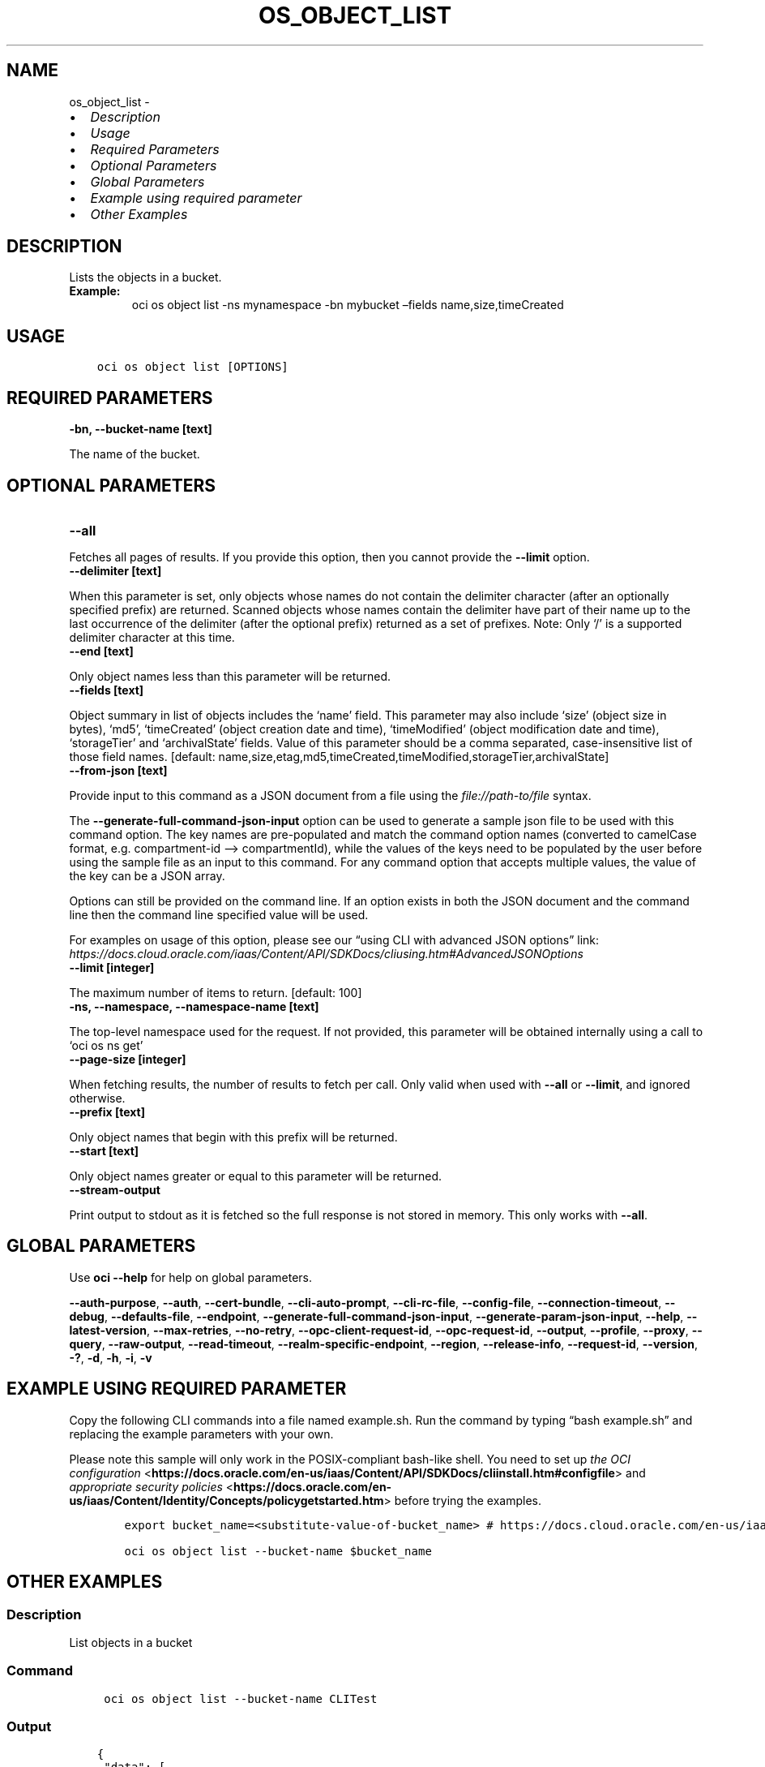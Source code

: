 .\" Man page generated from reStructuredText.
.
.TH "OS_OBJECT_LIST" "1" "Jun 20, 2025" "3.60.0" "OCI CLI Command Reference"
.SH NAME
os_object_list \- 
.
.nr rst2man-indent-level 0
.
.de1 rstReportMargin
\\$1 \\n[an-margin]
level \\n[rst2man-indent-level]
level margin: \\n[rst2man-indent\\n[rst2man-indent-level]]
-
\\n[rst2man-indent0]
\\n[rst2man-indent1]
\\n[rst2man-indent2]
..
.de1 INDENT
.\" .rstReportMargin pre:
. RS \\$1
. nr rst2man-indent\\n[rst2man-indent-level] \\n[an-margin]
. nr rst2man-indent-level +1
.\" .rstReportMargin post:
..
.de UNINDENT
. RE
.\" indent \\n[an-margin]
.\" old: \\n[rst2man-indent\\n[rst2man-indent-level]]
.nr rst2man-indent-level -1
.\" new: \\n[rst2man-indent\\n[rst2man-indent-level]]
.in \\n[rst2man-indent\\n[rst2man-indent-level]]u
..
.INDENT 0.0
.IP \(bu 2
\fI\%Description\fP
.IP \(bu 2
\fI\%Usage\fP
.IP \(bu 2
\fI\%Required Parameters\fP
.IP \(bu 2
\fI\%Optional Parameters\fP
.IP \(bu 2
\fI\%Global Parameters\fP
.IP \(bu 2
\fI\%Example using required parameter\fP
.IP \(bu 2
\fI\%Other Examples\fP
.UNINDENT
.SH DESCRIPTION
.sp
Lists the objects in a bucket.
.INDENT 0.0
.TP
.B Example:
oci os object list \-ns mynamespace \-bn mybucket –fields name,size,timeCreated
.UNINDENT
.SH USAGE
.INDENT 0.0
.INDENT 3.5
.sp
.nf
.ft C
oci os object list [OPTIONS]
.ft P
.fi
.UNINDENT
.UNINDENT
.SH REQUIRED PARAMETERS
.INDENT 0.0
.TP
.B \-bn, \-\-bucket\-name [text]
.UNINDENT
.sp
The name of the bucket.
.SH OPTIONAL PARAMETERS
.INDENT 0.0
.TP
.B \-\-all
.UNINDENT
.sp
Fetches all pages of results. If you provide this option, then you cannot provide the \fB\-\-limit\fP option.
.INDENT 0.0
.TP
.B \-\-delimiter [text]
.UNINDENT
.sp
When this parameter is set, only objects whose names do not contain the delimiter character (after an optionally specified prefix) are returned. Scanned objects whose names contain the delimiter have part of their name up to the last occurrence of the delimiter (after the optional prefix) returned as a set of prefixes. Note: Only ‘/’ is a supported delimiter character at this time.
.INDENT 0.0
.TP
.B \-\-end [text]
.UNINDENT
.sp
Only object names less than this parameter will be returned.
.INDENT 0.0
.TP
.B \-\-fields [text]
.UNINDENT
.sp
Object summary in list of objects includes the ‘name’ field. This parameter may also include ‘size’ (object size in bytes), ‘md5’, ‘timeCreated’ (object creation date and time), ‘timeModified’ (object modification date and time), ‘storageTier’ and ‘archivalState’ fields. Value of this parameter should be a comma separated, case\-insensitive list of those field names. [default: name,size,etag,md5,timeCreated,timeModified,storageTier,archivalState]
.INDENT 0.0
.TP
.B \-\-from\-json [text]
.UNINDENT
.sp
Provide input to this command as a JSON document from a file using the \fI\%file://path\-to/file\fP syntax.
.sp
The \fB\-\-generate\-full\-command\-json\-input\fP option can be used to generate a sample json file to be used with this command option. The key names are pre\-populated and match the command option names (converted to camelCase format, e.g. compartment\-id –> compartmentId), while the values of the keys need to be populated by the user before using the sample file as an input to this command. For any command option that accepts multiple values, the value of the key can be a JSON array.
.sp
Options can still be provided on the command line. If an option exists in both the JSON document and the command line then the command line specified value will be used.
.sp
For examples on usage of this option, please see our “using CLI with advanced JSON options” link: \fI\%https://docs.cloud.oracle.com/iaas/Content/API/SDKDocs/cliusing.htm#AdvancedJSONOptions\fP
.INDENT 0.0
.TP
.B \-\-limit [integer]
.UNINDENT
.sp
The maximum number of items to return. [default: 100]
.INDENT 0.0
.TP
.B \-ns, \-\-namespace, \-\-namespace\-name [text]
.UNINDENT
.sp
The top\-level namespace used for the request. If not provided, this parameter will be obtained internally using a call to ‘oci os ns get’
.INDENT 0.0
.TP
.B \-\-page\-size [integer]
.UNINDENT
.sp
When fetching results, the number of results to fetch per call. Only valid when used with \fB\-\-all\fP or \fB\-\-limit\fP, and ignored otherwise.
.INDENT 0.0
.TP
.B \-\-prefix [text]
.UNINDENT
.sp
Only object names that begin with this prefix will be returned.
.INDENT 0.0
.TP
.B \-\-start [text]
.UNINDENT
.sp
Only object names greater or equal to this parameter will be returned.
.INDENT 0.0
.TP
.B \-\-stream\-output
.UNINDENT
.sp
Print output to stdout as it is fetched so the full response is not stored in memory. This only works with \fB\-\-all\fP\&.
.SH GLOBAL PARAMETERS
.sp
Use \fBoci \-\-help\fP for help on global parameters.
.sp
\fB\-\-auth\-purpose\fP, \fB\-\-auth\fP, \fB\-\-cert\-bundle\fP, \fB\-\-cli\-auto\-prompt\fP, \fB\-\-cli\-rc\-file\fP, \fB\-\-config\-file\fP, \fB\-\-connection\-timeout\fP, \fB\-\-debug\fP, \fB\-\-defaults\-file\fP, \fB\-\-endpoint\fP, \fB\-\-generate\-full\-command\-json\-input\fP, \fB\-\-generate\-param\-json\-input\fP, \fB\-\-help\fP, \fB\-\-latest\-version\fP, \fB\-\-max\-retries\fP, \fB\-\-no\-retry\fP, \fB\-\-opc\-client\-request\-id\fP, \fB\-\-opc\-request\-id\fP, \fB\-\-output\fP, \fB\-\-profile\fP, \fB\-\-proxy\fP, \fB\-\-query\fP, \fB\-\-raw\-output\fP, \fB\-\-read\-timeout\fP, \fB\-\-realm\-specific\-endpoint\fP, \fB\-\-region\fP, \fB\-\-release\-info\fP, \fB\-\-request\-id\fP, \fB\-\-version\fP, \fB\-?\fP, \fB\-d\fP, \fB\-h\fP, \fB\-i\fP, \fB\-v\fP
.SH EXAMPLE USING REQUIRED PARAMETER
.sp
Copy the following CLI commands into a file named example.sh. Run the command by typing “bash example.sh” and replacing the example parameters with your own.
.sp
Please note this sample will only work in the POSIX\-compliant bash\-like shell. You need to set up \fI\%the OCI configuration\fP <\fBhttps://docs.oracle.com/en-us/iaas/Content/API/SDKDocs/cliinstall.htm#configfile\fP> and \fI\%appropriate security policies\fP <\fBhttps://docs.oracle.com/en-us/iaas/Content/Identity/Concepts/policygetstarted.htm\fP> before trying the examples.
.INDENT 0.0
.INDENT 3.5
.sp
.nf
.ft C
    export bucket_name=<substitute\-value\-of\-bucket_name> # https://docs.cloud.oracle.com/en\-us/iaas/tools/oci\-cli/latest/oci_cli_docs/cmdref/os/object/list.html#cmdoption\-bucket\-name

    oci os object list \-\-bucket\-name $bucket_name
.ft P
.fi
.UNINDENT
.UNINDENT
.SH OTHER EXAMPLES
.SS Description
.sp
List objects in a bucket
.SS Command
.INDENT 0.0
.INDENT 3.5
.sp
.nf
.ft C
 oci os object list \-\-bucket\-name CLITest
.ft P
.fi
.UNINDENT
.UNINDENT
.SS Output
.INDENT 0.0
.INDENT 3.5
.sp
.nf
.ft C
{
 "data": [
      {
           "md5": "55sYrq31fJ1VgHfEGIh2hg==",
           "name": "test/FileOne.json",
           "size": 1785862,
           "time\-created": "2019\-08\-13T23:31:02.981000+00:00"
      },
      {
           "md5": "uzobT/eOYWpieAdIu1lc2w==",
           "name": "test/FileTwo.json",
           "size": 466,
           "time\-created": "2019\-08\-13T20:09:54.148000+00:00"
      },
      {
           "md5": "uzobT/eOYWpieAdIu1lc2w==",
           "name": "FileThree.json",
           "size": 468,
           "time\-created": "2019\-08\-13T22:09:54.148000+00:00"
      }
 ],
 "prefixes": []
}
.ft P
.fi
.UNINDENT
.UNINDENT
.SS Description
.sp
List objects in a bucket with common prefix
.SS Command
.INDENT 0.0
.INDENT 3.5
.sp
.nf
.ft C
 oci os object list \-\-bucket\-name CLITest \-\-prefix test
.ft P
.fi
.UNINDENT
.UNINDENT
.SS Output
.INDENT 0.0
.INDENT 3.5
.sp
.nf
.ft C
{
 "data": [
      {
           "md5": "55sYrq31fJ1VgHfEGIh2hg==",
           "name": "test/FileOne.json",
           "size": 1785862,
           "time\-created": "2019\-08\-13T23:31:02.981000+00:00"
      },
      {
           "md5": "uzobT/eOYWpieAdIu1lc2w==",
           "name": "test/FileTwo.json",
           "size": 466,
           "time\-created": "2019\-08\-13T20:09:54.148000+00:00"
      }
 ],
 "prefixes": []
}
.ft P
.fi
.UNINDENT
.UNINDENT
.SS Description
.sp
List all the objects in the bucket
.SS Command
.INDENT 0.0
.INDENT 3.5
.sp
.nf
.ft C
 oci os object list \-\-bucket\-name bucket\-client \-\-all
.ft P
.fi
.UNINDENT
.UNINDENT
.SS Output
.INDENT 0.0
.INDENT 3.5
.sp
.nf
.ft C
{
 "data": [
      {
           "archival\-state": "null",
           "etag": "ca834519\-4af9\-49d6\-991c\-d5e57604805e",
           "md5": "3fEfRGtHscXnERhbvm3oMw==",
           "name": "new_test.txt",
           "size": 23,
           "storage\-tier": "Standard"
      },
      {
           "archival\-state": "null",
           "etag": "38ffcfda\-1200\-4e9f\-a7c7\-4ff307032c44",
           "md5": "3fEfRGtHscXnERhbvm3oMw==",
           "name": "test.txt",
           "size": 23,
           "storage\-tier": "Standard"
      }
 ],
 "prefixes": []
}
.ft P
.fi
.UNINDENT
.UNINDENT
.SS Description
.sp
List specified number of objects
.SS Command
.INDENT 0.0
.INDENT 3.5
.sp
.nf
.ft C
 oci os object list \-\-bucket\-name bucket\-client \-\-limit 1
.ft P
.fi
.UNINDENT
.UNINDENT
.SS Output
.INDENT 0.0
.INDENT 3.5
.sp
.nf
.ft C
{
 "data": [
      {
           "archival\-state": "null",
           "etag": "ca834519\-4af9\-49d6\-991c\-d5e57604805e",
           "md5": "3fEfRGtHscXnERhbvm3oMw==",
           "name": "new_test.txt",
           "size": 23,
           "storage\-tier": "Standard",
           "time\-created": "2022\-10\-26T10:19:09.078000+00:00",
           "time\-modified": "2022\-10\-26T10:19:09.078000+00:00"
      }
 ],
 "next\-start\-with": "test.txt",
 "prefixes": []
}
.ft P
.fi
.UNINDENT
.UNINDENT
.SS Description
.sp
List only object names alphabetically greater or equal to specified start text.
.SS Command
.INDENT 0.0
.INDENT 3.5
.sp
.nf
.ft C
 oci os object list \-\-bucket\-name bucket\-client \-\-start news
.ft P
.fi
.UNINDENT
.UNINDENT
.SS Output
.INDENT 0.0
.INDENT 3.5
.sp
.nf
.ft C
{
 "data": [
      {
           "archival\-state": "null",
           "etag": "38ffcfda\-1200\-4e9f\-a7c7\-4ff307032c44",
           "md5": "3fEfRGtHscXnERhbvm3oMw==",
           "name": "test.txt",
           "size": 23,
           "storage\-tier": "Standard",
           "time\-created": "2022\-10\-26T11:15:42.148000+00:00",
           "time\-modified": "2022\-10\-26T11:15:42.148000+00:00"
      }
 ],
 "prefixes": []
}
.ft P
.fi
.UNINDENT
.UNINDENT
.SS Description
.sp
List object summary with specified fields, others fields will not have any value
.SS Command
.INDENT 0.0
.INDENT 3.5
.sp
.nf
.ft C
 oci os object list \-\-bucket\-name bucket\-client \-\-fields name,md5
.ft P
.fi
.UNINDENT
.UNINDENT
.SS Output
.INDENT 0.0
.INDENT 3.5
.sp
.nf
.ft C
{
 "data": [
      {
           "archival\-state": "null",
           "etag": "null",
           "md5": "3fEfRGtHscXnERhbvm3oMw==",
           "name": "new_test.txt",
           "size": "null",
           "storage\-tier": "null",
           "time\-created": "null",
           "time\-modified": "null"
      },
      {
           "archival\-state": "null",
           "etag": "null",
           "md5": "3fEfRGtHscXnERhbvm3oMw==",
           "name": "test.txt",
           "size": "null",
           "storage\-tier": "null",
           "time\-created": "null",
           "time\-modified": "null"
      }
 ],
 "prefixes": []
}
.ft P
.fi
.UNINDENT
.UNINDENT
.SS Description
.sp
Lists scanned objects whose names contain the delimiter or have part of their name up to the last occurrence of the delimiter (after the optional prefix) returned as a set of prefixes.
.SS Command
.INDENT 0.0
.INDENT 3.5
.sp
.nf
.ft C
 oci os object list \-\-bucket\-name bucket\-client \-\-delimiter \(aq/\(aq
.ft P
.fi
.UNINDENT
.UNINDENT
.SS Output
.INDENT 0.0
.INDENT 3.5
.sp
.nf
.ft C
{
 "data": [
      {
           "archival\-state": "null",
           "etag": "ca834519\-4af9\-49d6\-991c\-d5e57604805e",
           "md5": "3fEfRGtHscXnERhbvm3oMw==",
           "name": "new_test.txt",
           "size": 23,
           "storage\-tier": "Standard",
           "time\-created": "2022\-10\-26T10:19:09.078000+00:00",
           "time\-modified": "2022\-10\-26T10:19:09.078000+00:00"
      },
      {
           "archival\-state": "null",
           "etag": "38ffcfda\-1200\-4e9f\-a7c7\-4ff307032c44",
           "md5": "3fEfRGtHscXnERhbvm3oMw==",
           "name": "test.txt",
           "size": 23,
           "storage\-tier": "Standard",
           "time\-created": "2022\-10\-26T11:15:42.148000+00:00",
           "time\-modified": "2022\-10\-26T11:15:42.148000+00:00"
      }
 ],
 "prefixes": [
      "abc/"
 ]
}
.ft P
.fi
.UNINDENT
.UNINDENT
.SS Description
.sp
Fetches the specified number of object summary per call
.SS Command
.INDENT 0.0
.INDENT 3.5
.sp
.nf
.ft C
 oci os object list \-\-bucket\-name bucket\-client  \-\-page\-size 2 \-\-all
.ft P
.fi
.UNINDENT
.UNINDENT
.SS Output
.INDENT 0.0
.INDENT 3.5
.sp
.nf
.ft C
{
 "data": [
      {
           "archival\-state": "null",
           "etag": "b535baa0\-5900\-4d00\-bc60\-d488398eb723",
           "md5": "3fEfRGtHscXnERhbvm3oMw==",
           "name": "abc/prefix/xyztest.txt",
           "size": 23,
           "storage\-tier": "Standard",
           "time\-created": "2022\-10\-26T11:51:00.218000+00:00",
           "time\-modified": "2022\-10\-26T11:51:00.218000+00:00"
      },
      {
           "archival\-state": "null",
           "etag": "ca834519\-4af9\-49d6\-991c\-d5e57604805e",
           "md5": "3fEfRGtHscXnERhbvm3oMw==",
           "name": "new_test.txt",
           "size": 23,
           "storage\-tier": "Standard",
           "time\-created": "2022\-10\-26T10:19:09.078000+00:00",
           "time\-modified": "2022\-10\-26T10:19:09.078000+00:00"
      },
      {
           "archival\-state": "null",
           "etag": "38ffcfda\-1200\-4e9f\-a7c7\-4ff307032c44",
           "md5": "3fEfRGtHscXnERhbvm3oMw==",
           "name": "test.txt",
           "size": 23,
           "storage\-tier": "Standard",
           "time\-created": "2022\-10\-26T11:15:42.148000+00:00",
           "time\-modified": "2022\-10\-26T11:15:42.148000+00:00"
      }
 ],
 "prefixes": []
}
.ft P
.fi
.UNINDENT
.UNINDENT
.SH AUTHOR
Oracle
.SH COPYRIGHT
2016, 2025, Oracle
.\" Generated by docutils manpage writer.
.
